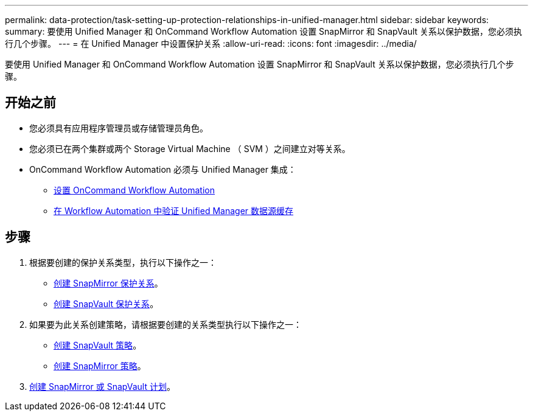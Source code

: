 ---
permalink: data-protection/task-setting-up-protection-relationships-in-unified-manager.html 
sidebar: sidebar 
keywords:  
summary: 要使用 Unified Manager 和 OnCommand Workflow Automation 设置 SnapMirror 和 SnapVault 关系以保护数据，您必须执行几个步骤。 
---
= 在 Unified Manager 中设置保护关系
:allow-uri-read: 
:icons: font
:imagesdir: ../media/


[role="lead"]
要使用 Unified Manager 和 OnCommand Workflow Automation 设置 SnapMirror 和 SnapVault 关系以保护数据，您必须执行几个步骤。



== 开始之前

* 您必须具有应用程序管理员或存储管理员角色。
* 您必须已在两个集群或两个 Storage Virtual Machine （ SVM ）之间建立对等关系。
* OnCommand Workflow Automation 必须与 Unified Manager 集成：
+
** xref:task-configuring-a-connection-between-workflow-automation-and-unified-manager.adoc[设置 OnCommand Workflow Automation]
** xref:task-verifying-unified-manager-data-source-caching-in-workflow-automation.adoc[在 Workflow Automation 中验证 Unified Manager 数据源缓存]






== 步骤

. 根据要创建的保护关系类型，执行以下操作之一：
+
** xref:task-creating-a-snapmirror-protection-relationship-from-the-health-volume-details-page.adoc[创建 SnapMirror 保护关系]。
** xref:task-creating-a-snapvault-protection-relationship-from-the-health-volume-details-page.adoc[创建 SnapVault 保护关系]。


. 如果要为此关系创建策略，请根据要创建的关系类型执行以下操作之一：
+
** xref:task-creating-a-snapvault-policy-to-maximize-transfer-efficiency.adoc[创建 SnapVault 策略]。
** xref:task-creating-a-snapmirror-policy-to-maximize-transfer-efficiency.adoc[创建 SnapMirror 策略]。


. xref:task-creating-snapmirror-and-snapvault-schedules.adoc[创建 SnapMirror 或 SnapVault 计划]。

